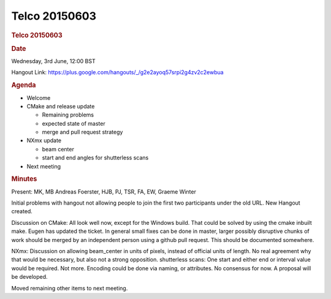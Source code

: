 =================
Telco 20150603
=================

.. container:: content

   .. container:: page

      .. rubric:: Telco 20150603
         :name: telco-20150603
         :class: page-title

      .. rubric:: Date
         :name: Telco_20150603_date

      Wednesday, 3rd June, 12:00 BST

      Hangout Link:
      https://plus.google.com/hangouts/_/g2e2ayoq57srpi2g4zv2c2ewbua

      .. rubric:: Agenda
         :name: Telco_20150603_agenda

      -  Welcome

      -  CMake and release update

         -  Remaining problems
         -  expected state of master
         -  merge and pull request strategy

      -  NXmx update

         -  beam center
         -  start and end angles for shutterless scans

      -  Next meeting

      .. rubric:: Minutes
         :name: Telco_20150603_minutes

      Present: MK, MB Andreas Foerster, HJB, PJ, TSR, FA, EW, Graeme
      Winter

      Initial problems with hangout not allowing people to join the
      first two participants under the old URL. New Hangout created.

      Discussion on CMake: All look well now, except for the Windows
      build. That could be solved by using the cmake inbuilt make. Eugen
      has updated the ticket. In general small fixes can be done in
      master, larger possibly disruptive chunks of work should be merged
      by an independent person using a github pull request. This should
      be documented somewhere.

      NXmx: Discussion on allowing beam_center in units of pixels,
      instead of official units of length. No real agreement why that
      would be necessary, but also not a strong opposition. shutterless
      scans: One start and either end or interval value would be
      required. Not more. Encoding could be done via naming, or
      attributes. No consensus for now. A proposal will be developed.

      Moved remaining other items to next meeting.
